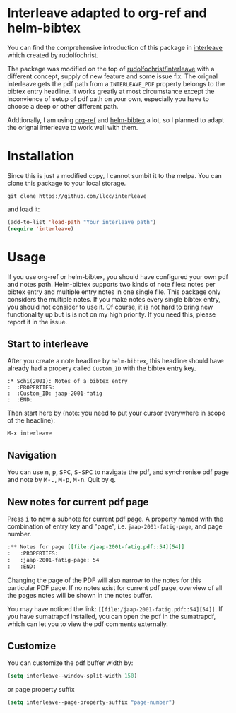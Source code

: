 * Interleave adapted to org-ref and helm-bibtex

You can find the comprehensive introduction of this package in [[https://github.com/rudolfochrist/interleave][interleave]] which created by rudolfochrist. 

The package was modified on the top of [[github:rudolfochrist/interleave][rudolfochrist/interleave]] with a different concept, supply of new feature and some issue fix. The orignal interleave gets the pdf path from a =INTERLEAVE_PDF= property belongs to the bibtex entry headline. It works greatly at most circumstance except the inconvience of setup of pdf path on your own, especially you have to choose a deep or other different path.

Addtionally, I am using [[https://github.com/jkitchin/org-ref][org-ref]] and [[https://github.com/tmalsburg/helm-bibtex][helm-bibtex]] a lot, so I planned to adapt the orignal interleave to work well with them.

* Installation

Since this is just a modified copy, I cannot sumbit it to the melpa. You can clone this package to your local storage. 

#+BEGIN_EXAMPLE
git clone https://github.com/llcc/interleave
#+END_EXAMPLE

and load it:

#+BEGIN_SRC emacs-lisp
(add-to-list 'load-path "Your interleave path")
(require 'interleave)
#+END_SRC

* Usage

If you use org-ref or helm-bibtex, you should have configured your own pdf and notes path. Helm-bibtex supports two kinds of note files: notes per bibtex entry and multiple entry notes in one single file. This package only considers the multiple notes. If you make notes every single bibtex entry, you should not consider to use it. Of course, it is not hard to bring new functionality up but is is not on my high priority. If you need this, please report it in the issue.

** Start to interleave
After you create a note headline by =helm-bibtex=, this headline should have already had a propery called =Custom_ID= with the bibtex entry key.

#+BEGIN_EXAMPLE
:* Schi(2001): Notes of a bibtex entry
:  :PROPERTIES:
:  :Custom_ID: jaap-2001-fatig
:  :END:
#+END_EXAMPLE

Then start here by (note: you need to put your cursor everywhere in scope of the headline): 

#+BEGIN_EXAMPLE
M-x interleave
#+END_EXAMPLE

** Navigation

You can use @@html:<kbd>@@n@@html:</kbd>@@, @@html:<kbd>@@p@@html:</kbd>@@, @@html:<kbd>@@SPC@@html:</kbd>@@, @@html:<kbd>@@S-SPC@@html:</kbd>@@ to navigate the pdf, and synchronise pdf page and note by @@html:<kbd>@@M-.@@html:</kbd>@@, @@html:<kbd>@@M-p@@html:</kbd>@@, @@html:<kbd>@@M-n@@html:</kbd>@@. Quit by @@html:<kbd>@@q@@html:</kbd>@@.
** New notes for current pdf page

Press @@html:<kbd>@@i@@html:</kbd>@@ to new a subnote for current pdf page. A property named with the combination of entry key and "page", i.e. =jaap-2001-fatig-page=, and page number.

#+BEGIN_SRC org
:** Notes for page [[file:/jaap-2001-fatig.pdf::54][54]] 
:   :PROPERTIES:
:   :jaap-2001-fatig-page: 54
:   :END:
#+END_SRC

Changing the page of the PDF will also narrow to the notes for this particular PDF page. If no notes exist for current pdf page, overview of all the pages notes will be shown in the notes buffer.

You may have noticed the link: =[[file:/jaap-2001-fatig.pdf::54][54]]=. If you have sumatrapdf installed, you can open the pdf in the sumatrapdf, which can let you to view the pdf comments externally.

** Customize

You can customize the pdf buffer width by:

#+BEGIN_SRC emacs-lisp :tangle yes
(setq interleave--window-split-width 150)
#+END_SRC

or page property suffix

#+BEGIN_SRC emacs-lisp :tangle yes
(setq interleave--page-property-suffix "page-number")
#+END_SRC


